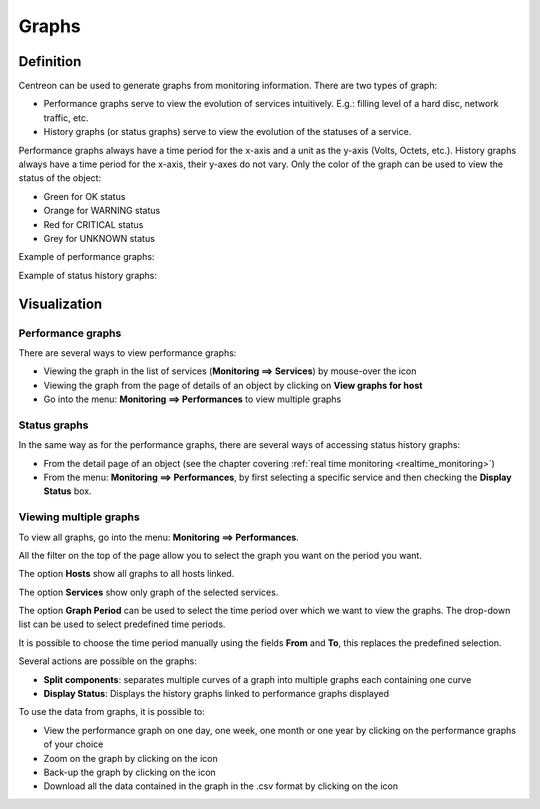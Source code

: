 ======
Graphs
======

**********
Definition
**********

Centreon can be used to generate graphs from monitoring information. There are two types of graph:

* Performance graphs serve to view the evolution of services intuitively. E.g.: filling level of a hard disc, network traffic, etc.
* History graphs (or status graphs) serve to view the evolution of the statuses of a service.

Performance graphs always have a time period for the x-axis and a unit as the y-axis (Volts, Octets, etc.). History graphs always have a time period for the x-axis, their y-axes do not vary. Only the color of the graph can be used to view the status of the object:

* Green for OK status
* Orange for WARNING status
* Red for CRITICAL status
* Grey for UNKNOWN status

Example of performance graphs:

.. image :: /images/user/graphic_management/01perf_graph.png
      :align: center

Example of status history graphs:

.. image :: /images/user/graphic_management/01stat_graph.png
      :align: center

*************
Visualization
*************

Performance graphs
==================

There are several ways to view performance graphs:

* Viewing the graph in the list of services (**Monitoring ==> Services**) by mouse-over the icon |column-chart|
* Viewing the graph from the page of details of an object by clicking on **View graphs for host**
* Go into the menu: **Monitoring ==> Performances** to view multiple graphs

Status graphs
=============

In the same way as for the performance graphs, there are several ways of accessing status history graphs:

* From the detail page of an object (see the chapter covering :ref:`real time monitoring <realtime_monitoring>`)
* From the menu: **Monitoring ==> Performances**, by first selecting a specific service and then checking the **Display Status** box.

Viewing multiple graphs
=======================

To view all graphs, go into the menu: **Monitoring ==> Performances**.

.. image :: /images/user/graphic_management/01graph_list.png
      :align: center

All the filter on the top of the page allow you to select the graph you want on the period you want.

The option **Hosts** show all graphs to all hosts linked.

The option **Services** show only graph of the selected services.

The option **Graph Period** can be used to select the time period over which we want to view the graphs.  The drop-down list can be used to select predefined time periods.

It is possible to choose the time period manually using the fields **From** and **To**, this replaces the predefined selection.

Several actions are possible on the graphs:

* **Split components**: separates multiple curves of a graph into multiple graphs each containing one curve
* **Display Status**: Displays the history graphs linked to performance graphs displayed

To use the data from graphs, it is possible to:

* View the performance graph on one day, one week, one month or one year by clicking on the performance graphs of your choice
* Zoom on the graph by clicking on the icon |zoom|
* Back-up the graph by clicking on the icon |save|
* Download all the data contained in the graph in the .csv format by clicking on the icon |text_binary_csv|

.. |column-chart|    image:: /images/column-chart.png
.. |zoom|       image:: /images/zoom.png
.. |save|       image:: /images/save.png
.. |text_binary_csv| image:: /images/text_binary_csv.png
